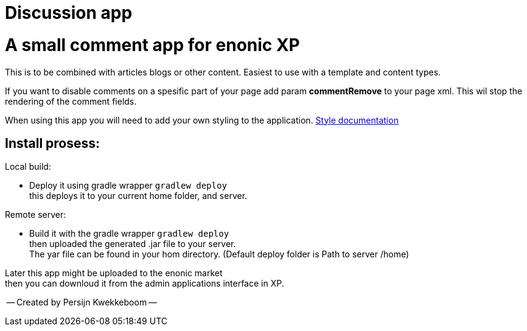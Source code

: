 = Discussion app

# A small comment app for enonic XP
This is to be combined with articles blogs or other content.
Easiest to use with a template and content types.

If you want to disable comments on a spesific part of your page add param *commentRemove* to your page xml. This wil stop the rendering of the comment fields.

When using this app you will need to add your own styling to the application.  
link:style.adoc[Style documentation]

## Install prosess:

Local build:

* Deploy it using gradle wrapper `gradlew deploy` +
this deploys it to your current home folder, and server.

Remote server:

 * Build it with the gradle wrapper `gradlew deploy` + 
 then uploaded the generated .jar file to your server. +
 The yar file can be found in your hom directory. (Default deploy folder is Path to server /home) +

Later this app might be uploaded to the enonic market +
then you can downloud it from the admin applications interface in XP.

-- Created by Persijn Kwekkeboom --
